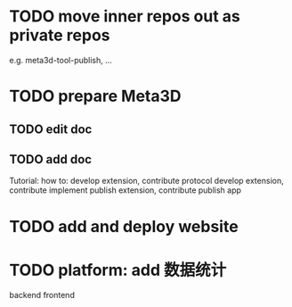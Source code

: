 * TODO move inner repos out as private repos
e.g. meta3d-tool-publish, ...



* TODO prepare Meta3D

** TODO edit doc

** TODO add doc

Tutorial:
how to:
develop extension, contribute protocol
develop extension, contribute implement
publish extension, contribute
publish app



* TODO add and deploy website


* TODO platform: add 数据统计
backend
frontend
